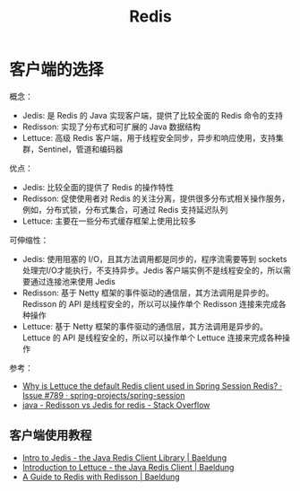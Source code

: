 #+TITLE:      Redis

* 目录                                                    :TOC_4_gh:noexport:
- [[#客户端的选择][客户端的选择]]
  - [[#客户端使用教程][客户端使用教程]]

* 客户端的选择
  概念：
  + Jedis: 是 Redis 的 Java 实现客户端，提供了比较全面的 Redis 命令的支持
  + Redisson: 实现了分布式和可扩展的 Java 数据结构
  + Lettuce: 高级 Redis 客户端，用于线程安全同步，异步和响应使用，支持集群，Sentinel，管道和编码器

  优点：
  + Jedis: 比较全面的提供了 Redis 的操作特性
  + Redisson: 促使使用者对 Redis 的关注分离，提供很多分布式相关操作服务，例如，分布式锁，分布式集合，可通过 Redis 支持延迟队列
  + Lettuce: 主要在一些分布式缓存框架上使用比较多
     
  可伸缩性：
  + Jedis: 使用阻塞的 I/O，且其方法调用都是同步的，程序流需要等到 sockets 处理完I/O才能执行，不支持异步。Jedis 客户端实例不是线程安全的，所以需要通过连接池来使用 Jedis
  + Redisson: 基于 Netty 框架的事件驱动的通信层，其方法调用是异步的。Redisson 的 API 是线程安全的，所以可以操作单个 Redisson 连接来完成各种操作
  + Lettuce: 基于 Netty 框架的事件驱动的通信层，其方法调用是异步的。Lettuce 的 API 是线程安全的，所以可以操作单个 Lettuce 连接来完成各种操作

  参考：
  + [[https://github.com/spring-projects/spring-session/issues/789][Why is Lettuce the default Redis client used in Spring Session Redis? · Issue #789 · spring-projects/spring-session]]
  + [[https://stackoverflow.com/questions/42250951/redisson-vs-jedis-for-redis][java - Redisson vs Jedis for redis - Stack Overflow]]

** 客户端使用教程
   + [[https://www.baeldung.com/jedis-java-redis-client-library][Intro to Jedis - the Java Redis Client Library | Baeldung]]
   + [[https://www.baeldung.com/java-redis-lettuce][Introduction to Lettuce - the Java Redis Client | Baeldung]]
   + [[https://www.baeldung.com/redis-redisson][A Guide to Redis with Redisson | Baeldung]]

